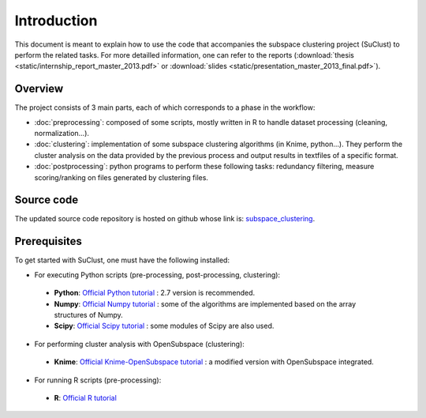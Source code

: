 .. highlight:: rst

.. _introduction_label:

Introduction 
==========================================================

This document is meant to explain how to use the code that accompanies the subspace clustering project (SuClust) to perform the related tasks. For more detailled information, one can refer to the reports (:download:`thesis <static/internship_report_master_2013.pdf>` or :download:`slides <static/presentation_master_2013_final.pdf>`).
 
Overview
------------------------------------
The project consists of 3 main parts, each of which corresponds to a phase in the workflow: 

* :doc:`preprocessing`: composed of some scripts, mostly written in R to handle dataset processing (cleaning, normalization...). 
* :doc:`clustering`: implementation of some subspace clustering algorithms (in Knime, python...). They perform the cluster analysis on the data provided by the previous process and output results in textfiles of a specific format.
* :doc:`postprocessing`: python programs to perform these following tasks: redundancy filtering, measure scoring/ranking on files generated by clustering files. 

Source code
------------------------------------
The updated source code repository is hosted on github whose link is: `subspace_clustering <https://github.com/siolag161/subspace_clustering>`_.


Prerequisites
------------------------------------
To get started with SuClust, one must have the following installed:

* For executing Python scripts (pre-processing, post-processing, clustering):
 * **Python**: `Official Python tutorial`_ : 2.7 version is recommended.
 * **Numpy**: `Official Numpy tutorial`_ : some of the algorithms are implemented based on the array structures of Numpy.
 * **Scipy**: `Official Scipy tutorial`_ : some modules of Scipy are also used.

* For performing cluster analysis with OpenSubspace (clustering):
 * **Knime**: `Official Knime-OpenSubspace tutorial`_ : a modified version with OpenSubspace integrated.

* For running R scripts (pre-processing):
 * **R**: `Official R tutorial`_ 

.. _Official Python tutorial: http://docs.python.org/tutorial/
.. _Official Numpy tutorial: https://pypi.python.org/pypi/numpy
.. _Official Scipy tutorial: http://www.scipy.org/
.. _Official Knime-OpenSubspace tutorial: http://dme.rwth-aachen.de/en/KnimeSC
.. _Official R tutorial: http://www.r-project.org/other-docs.html






